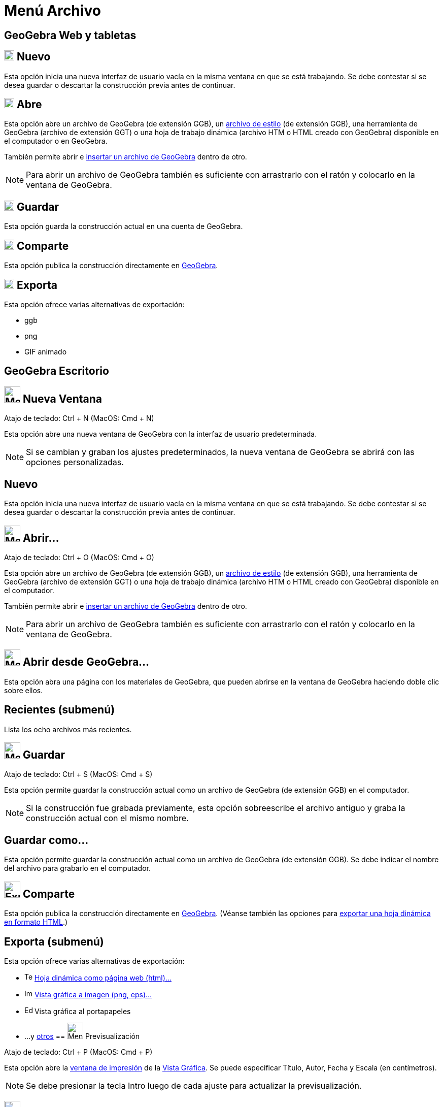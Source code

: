 = Menú Archivo
ifdef::env-github[:imagesdir: /es/modules/ROOT/assets/images]

== GeoGebra Web y tabletas

== image:20px-Menu-file-new.svg.png[Menu-file-new.svg,width=20,height=20] Nuevo

Esta opción inicia una nueva interfaz de usuario vacía en la misma ventana en que se está trabajando. Se debe contestar
si se desea guardar o descartar la construcción previa antes de continuar.

== image:20px-Menu-file-open.svg.png[Menu-file-open.svg,width=20,height=20] Abre

Esta opción abre un archivo de GeoGebra (de extensión GGB), un xref:/Aplica_Molde.adoc[archivo de estilo] (de extensión
GGB), una herramienta de GeoGebra (archivo de extensión GGT) o una hoja de trabajo dinámica (archivo HTM o HTML creado
con GeoGebra) disponible en el computador o en GeoGebra.

También permite abrir e xref:/Inserta_Archivo.adoc[insertar un archivo de GeoGebra] dentro de otro.

[NOTE]
====

Para abrir un archivo de GeoGebra también es suficiente con arrastrarlo con el ratón y colocarlo en la ventana de
GeoGebra.

====

== image:20px-Menu-file-save.svg.png[Menu-file-save.svg,width=20,height=20] Guardar

Esta opción guarda la construcción actual en una cuenta de GeoGebra.

== image:20px-Menu-file-share.svg.png[Menu-file-share.svg,width=20,height=20] Comparte

Esta opción publica la construcción directamente en https://www.geogebra.org/[GeoGebra].

== image:20px-Menu-file-export.svg.png[Menu-file-export.svg,width=20,height=20] Exporta

Esta opción ofrece varias alternativas de exportación:

* ggb
* png
* GIF animado

== GeoGebra Escritorio

== image:Menu_New.png[Menu New.png,width=32,height=32] Nueva Ventana

Atajo de teclado: [.kcode]#Ctrl# + [.kcode]#N# (MacOS: [.kcode]#Cmd# + [.kcode]#N#)

Esta opción abre una nueva ventana de GeoGebra con la interfaz de usuario predeterminada.

[NOTE]
====

Si se cambian y graban los ajustes predeterminados, la nueva ventana de GeoGebra se abrirá con las opciones
personalizadas.

====

== Nuevo

Esta opción inicia una nueva interfaz de usuario vacía en la misma ventana en que se está trabajando. Se debe contestar
si se desea guardar o descartar la construcción previa antes de continuar.

== image:Menu_Open.png[Menu Open.png,width=32,height=32] Abrir...

Atajo de teclado: [.kcode]#Ctrl# + [.kcode]#O# (MacOS: [.kcode]#Cmd# + [.kcode]#O#)

Esta opción abre un archivo de GeoGebra (de extensión GGB), un xref:/Aplica_Molde.adoc[archivo de estilo] (de extensión
GGB), una herramienta de GeoGebra (archivo de extensión GGT) o una hoja de trabajo dinámica (archivo HTM o HTML creado
con GeoGebra) disponible en el computador.

También permite abrir e xref:/Inserta_Archivo.adoc[insertar un archivo de GeoGebra] dentro de otro.

[NOTE]
====

Para abrir un archivo de GeoGebra también es suficiente con arrastrarlo con el ratón y colocarlo en la ventana de
GeoGebra.

====

== image:Menu_Open.png[Menu Open.png,width=32,height=32] Abrir desde GeoGebra...

Esta opción abra una página con los materiales de GeoGebra, que pueden abrirse en la ventana de GeoGebra haciendo doble
clic sobre ellos.

== Recientes (submenú)

Lista los ocho archivos más recientes.

== image:Menu_Save.png[Menu Save.png,width=32,height=32] Guardar

Atajo de teclado: [.kcode]#Ctrl# + [.kcode]#S# (MacOS: [.kcode]#Cmd# + [.kcode]#S#)

Esta opción permite guardar la construcción actual como un archivo de GeoGebra (de extensión GGB) en el computador.

[NOTE]
====

Si la construcción fue grabada previamente, esta opción sobreescribe el archivo antiguo y graba la construcción actual
con el mismo nombre.

====

== Guardar como...

Esta opción permite guardar la construcción actual como un archivo de GeoGebra (de extensión GGB). Se debe indicar el
nombre del archivo para grabarlo en el computador.

== image:Export_small.png[Export small.png,width=32,height=32] Comparte

Esta opción publica la construcción directamente en https://www.geogebra.org/[GeoGebra]. (Véanse también las opciones
para xref:/Cuadro_de_Exportación.adoc[exportar una hoja dinámica en formato HTML].)

== Exporta (submenú)

Esta opción ofrece varias alternativas de exportación:

* image:Text-html.png[Text-html.png,width=16,height=16] xref:/Cuadro_de_Exportación.adoc[Hoja dinámica como página web
(html)...]
* image:Image-x-generic.png[Image-x-generic.png,width=16,height=16] xref:/Exportando_Gráficos.adoc[Vista gráfica a
imagen (png, eps)…]
* image:Edit-copy.png[Edit-copy.png,width=16,height=16] Vista gráfica al portapapeles
* ...y xref:/Exporta_a_LaTeX_PGF_PSTricks_y_Asymptote.adoc[otros]
== image:Menu_Print_Preview.png[Menu Print Preview.png,width=32,height=32] Previsualización

Atajo de teclado: [.kcode]#Ctrl# + [.kcode]#P# (MacOS: [.kcode]#Cmd# + [.kcode]#P#)

Esta opción abre la xref:/Opciones_de_Impresión.adoc[ventana de impresión] de la xref:/Vista_Gráfica.adoc[Vista
Gráfica]. Se puede especificar Título, Autor, Fecha y Escala (en centímetros).

[NOTE]
====

Se debe presionar la tecla [.kcode]#Intro# luego de cada ajuste para actualizar la previsualización.

====

== image:Menu_Close.png[Menu Close.png,width=32,height=32] Cierra

Atajo de teclado: [.kcode]#Alt# + [.kcode]#F4# (MacOS: [.kcode]#Cmd# + [.kcode]#W#)

Esta opción cierra la ventana de GeoGebra. Si la construcción no fue grabada previamente se ofrecerá la opción de
hacerlo.
